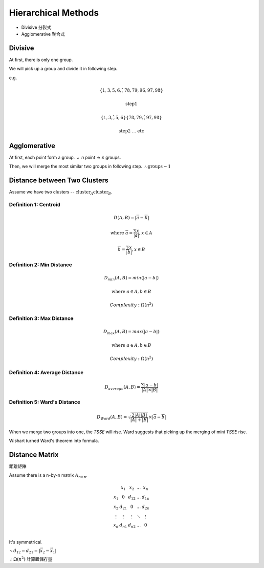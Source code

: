 Hierarchical Methods
===============================================================================

- Divisive 分裂式
- Agglomerative 聚合式


Divisive
----------------------------------------------------------------------

At first, there is only one group.

We will pick up a group and divide it in following step.

e.g.

.. math::

    \{1, 3, 5, 6, \^ ,78, 79, 96, 97, 98\}

    \text{step1}

    \{1, 3, \^ , 5, 6\} \{78, 79, \^ , 97, 98\}

    \text{step2 ... etc}


Agglomerative
----------------------------------------------------------------------

At first, each point form a group.
:math:`\therefore` *n* point => *n* groups.

Then, we will merge the most similar two groups in following step.
:math:`\therefore \text{groups} - 1`


Distance between Two Clusters
----------------------------------------------------------------------

Assume we have two clusters -- :math:`\text{cluster}_A \text{cluster}_B`.


Definition 1: Centroid
++++++++++++++++++++++++++++++++++++++++++++++++++++++++++++

.. math::

    D(A, B) = | \overline{a} - \overline{b} |

    \text{where }
    \overline{a} = \frac{\sum x}{ | a | }, x \in A

    \overline{b} = \frac{\sum x}{ | b | }, x \in B


Definition 2: Min Distance
++++++++++++++++++++++++++++++++++++++++++++++++++++++++++++

.. math::

    D_{min}(A, B) = min( | a - b | )

    \text{where }
    a \in A,
    b \in B

    Complexity: \Omega(n^2)


Definition 3: Max Distance
++++++++++++++++++++++++++++++++++++++++++++++++++++++++++++

.. math::

    D_{max}(A, B) = max( | a - b | )

    \text{where }
    a \in A,
    b \in B

    Complexity: \Omega(n^2)


Definition 4: Average Distance
++++++++++++++++++++++++++++++++++++++++++++++++++++++++++++

.. math::

    D_{average}(A, B) = \frac{\sum | a - b | }{ | A | \times | B | }


Definition 5: Ward's Distance
++++++++++++++++++++++++++++++++++++++++++++++++++++++++++++

.. math::

    D_{Ward}(A, B) =
    \sqrt{\frac{2 | A | | B | }{ | A | + | B | }} \times
    | \overline{a} - \overline{b} |

When we merge two groups into one, the *TSSE* will rise.
Ward suggests that picking up the merging of mini *TSSE* rise.

Wishart turned Ward's theorem into formula.


Distance Matrix
----------------------------------------------------------------------

距離矩陣

Assume there is a n-by-n matrix :math:`A_{n \times n}`.

.. math::



    \begin{matrix}
        ~      & x_1    & x_2    & \dots  & x_n    \\
        x_1    & 0      & d_{12} & \dots  & d_{1n} \\
        x_2    & d_{21} & 0      & \dots  & d_{2n} \\
        \vdots & \vdots & \vdots & \ddots & \vdots \\
        x_n    & d_{n1} & d_{n2} & \dots  & 0      \\
    \end{matrix}


It's symmetrical.

:math:`\because d_{12} = d_{21} = | \vec{x_2} - \vec{x_1} |`

:math:`\therefore \Omega(n^2)` 計算跟儲存量
